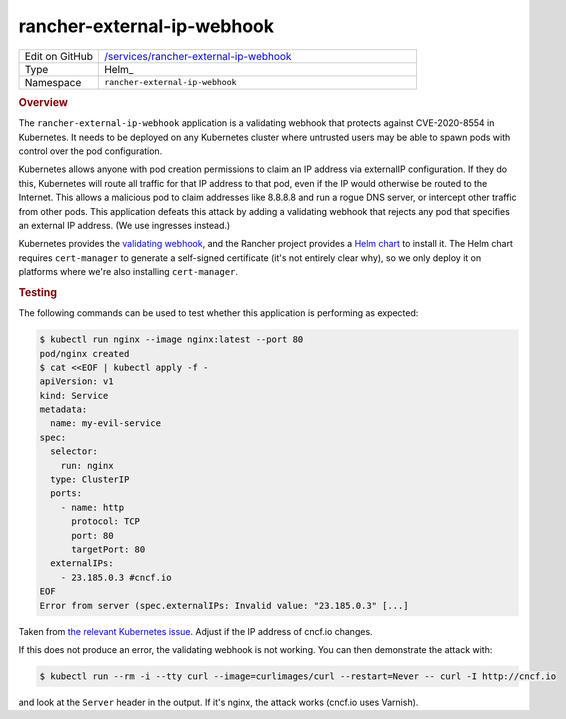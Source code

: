 ###########################
rancher-external-ip-webhook
###########################

.. list-table::
   :widths: 10,40

   * - Edit on GitHub
     - `/services/rancher-external-ip-webhook <https://github.com/lsst-sqre/phalanx/tree/master/services/rancher-external-ip-webhook>`__
   * - Type
     - Helm_
   * - Namespace
     - ``rancher-external-ip-webhook``

.. rubric:: Overview

The ``rancher-external-ip-webhook`` application is a validating webhook that protects against CVE-2020-8554 in Kubernetes.
It needs to be deployed on any Kubernetes cluster where untrusted users may be able to spawn pods with control over the pod configuration.

Kubernetes allows anyone with pod creation permissions to claim an IP address via externalIP configuration.
If they do this, Kubernetes will route all traffic for that IP address to that pod, even if the IP would otherwise be routed to the Internet.
This allows a malicious pod to claim addresses like 8.8.8.8 and run a rogue DNS server, or intercept other traffic from other pods.
This application defeats this attack by adding a validating webhook that rejects any pod that specifies an external IP address.
(We use ingresses instead.)

Kubernetes provides the `validating webhook <https://github.com/kubernetes-sigs/externalip-webhook>`__, and the Rancher project provides a `Helm chart <https://github.com/rancher/externalip-webhook/tree/master/chart>`__ to install it.
The Helm chart requires ``cert-manager`` to generate a self-signed certificate (it's not entirely clear why), so we only deploy it on platforms where we're also installing ``cert-manager``.

.. rubric:: Testing

The following commands can be used to test whether this application is performing as expected:

.. code-block:: console

   $ kubectl run nginx --image nginx:latest --port 80
   pod/nginx created
   $ cat <<EOF | kubectl apply -f -
   apiVersion: v1
   kind: Service
   metadata:
     name: my-evil-service
   spec:
     selector:
       run: nginx
     type: ClusterIP
     ports:
       - name: http
         protocol: TCP
         port: 80
         targetPort: 80
     externalIPs:
       - 23.185.0.3 #cncf.io
   EOF
   Error from server (spec.externalIPs: Invalid value: "23.185.0.3" [...]

Taken from `the relevant Kubernetes issue <https://github.com/kubernetes/kubernetes/issues/97076>`__.
Adjust if the IP address of cncf.io changes.

If this does not produce an error, the validating webhook is not working.
You can then demonstrate the attack with:

.. code-block:: console

   $ kubectl run --rm -i --tty curl --image=curlimages/curl --restart=Never -- curl -I http://cncf.io

and look at the ``Server`` header in the output.
If it's nginx, the attack works (cncf.io uses Varnish).
